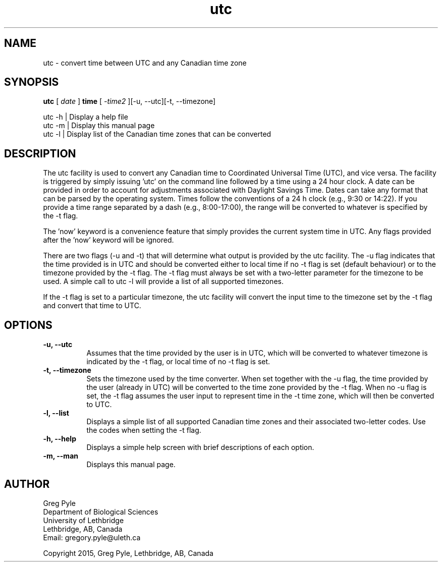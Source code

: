 .TH utc 1 .SH 
.SH NAME
utc \- convert time between UTC and any Canadian time zone
.SH SYNOPSIS
.B utc
[
.I date
]
.B time
[
.I -time2
][-u, --utc][-t, --timezone]
.PP
utc -h | Display a help file
.br 
utc -m | Display this manual page
.br
utc -l | Display list of the Canadian time zones that can be converted
.SH DESCRIPTION
The utc facility is used to convert any Canadian time to Coordinated Universal Time (UTC), and vice versa. The facility is triggered by simply issuing 'utc' on the command line followed by a time using a 24 hour clock. A date can be provided in order to account for adjustments associated with Daylight Savings Time. Dates can take any format that can be parsed by the operating system. Times follow the conventions of a 24 h clock (e.g., 9:30 or 14:22). If you provide a time range separated by a dash (e.g., 8:00-17:00), the range will be converted to whatever is specified by the -t flag.
.PP
The 'now' keyword is a convenience feature that simply provides the current system time in UTC. Any flags provided after the 'now' keyword will be ignored.
.PP
There are two flags (-u and -t) that will determine what output is provided by the utc facility. The -u flag indicates that the time provided is in UTC and should be converted either to local time if no -t flag is set (default behaviour) or to the timezone provided by the -t flag. The -t flag must always be set with a two-letter parameter for the timezone to be used. A simple call to utc -l will provide a list of all supported timezones. 
.PP
If the -t flag is set to a particular timezone, the utc facility will convert the input time to the timezone set by the -t flag and convert that time to UTC.
.SH OPTIONS
.TP 8
.B -u, --utc
Assumes that the time provided by the user is in UTC, which will be converted to whatever timezone is indicated by the -t flag, or local time of no -t flag is set.
.TP
.B -t, --timezone
Sets the timezone used by the time converter. When set together with the -u flag, the time provided by the user (already in UTC) will be converted to the time zone provided by the -t flag. When no -u flag is set, the -t flag assumes the user input to represent time in the -t time zone, which will then be converted to UTC.
.TP
.B -l, --list
Displays a simple list of all supported Canadian time zones and their associated two-letter codes. Use the codes when setting the -t flag.
.TP
.B -h, --help
Displays a simple help screen with brief descriptions of each option.
.TP
.B -m, --man
Displays this manual page.
.SH AUTHOR
Greg Pyle
.br
Department of Biological Sciences
.br
University of Lethbridge
.br
Lethbridge, AB, Canada
.br
Email: gregory.pyle@uleth.ca
.PP
Copyright 2015, Greg Pyle, Lethbridge, AB, Canada
